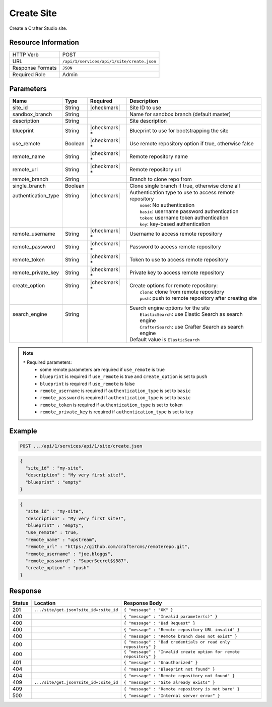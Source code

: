 .. _crafter-studio-api-site-create:

===========
Create Site
===========

Create a Crafter Studio site.

--------------------
Resource Information
--------------------

+----------------------------+-------------------------------------------------------------------+
|| HTTP Verb                 || POST                                                             |
+----------------------------+-------------------------------------------------------------------+
|| URL                       || ``/api/1/services/api/1/site/create.json``                       |
+----------------------------+-------------------------------------------------------------------+
|| Response Formats          || ``JSON``                                                         |
+----------------------------+-------------------------------------------------------------------+
|| Required Role             || Admin                                                            |
+----------------------------+-------------------------------------------------------------------+

----------
Parameters
----------

+----------------------+------------+----------------+--------------------------------------------------------------+
|| Name                || Type      || Required      || Description                                                 |
+======================+============+================+==============================================================+
|| site_id             || String    || |checkmark|   || Site ID to use                                              |
+----------------------+------------+----------------+--------------------------------------------------------------+
|| sandbox_branch      || String    ||               || Name for sandbox branch (default master)                    |
+----------------------+------------+----------------+--------------------------------------------------------------+
|| description         || String    ||               || Site description                                            |
+----------------------+------------+----------------+--------------------------------------------------------------+
|| blueprint           || String    || |checkmark| * || Blueprint to use for bootstrapping the site                 |
+----------------------+------------+----------------+--------------------------------------------------------------+
|| use_remote          || Boolean   || |checkmark| * || Use remote repository option if true, otherwise false       |
+----------------------+------------+----------------+--------------------------------------------------------------+
|| remote_name         || String    || |checkmark| * || Remote repository name                                      |
+----------------------+------------+----------------+--------------------------------------------------------------+
|| remote_url          || String    || |checkmark| * || Remote repository url                                       |
+----------------------+------------+----------------+--------------------------------------------------------------+
|| remote_branch       || String    ||               || Branch to clone repo from                                   |
+----------------------+------------+----------------+--------------------------------------------------------------+
|| single_branch       || Boolean   ||               || Clone single branch if true, otherwise clone all            |
+----------------------+------------+----------------+--------------------------------------------------------------+
|| authentication_type || String    || |checkmark|   || Authentication type to use to access remote repository      |
||                     ||           ||               ||   ``none``: No authentication                               |
||                     ||           ||               ||   ``basic``: username password authentication               |
||                     ||           ||               ||   ``token``: username token authentication                  |
||                     ||           ||               ||   ``key``: key-based authentication                         |
+----------------------+------------+----------------+--------------------------------------------------------------+
|| remote_username     || String    || |checkmark| * || Username to access remote repository                        |
+----------------------+------------+----------------+--------------------------------------------------------------+
|| remote_password     || String    || |checkmark| * || Password to access remote repository                        |
+----------------------+------------+----------------+--------------------------------------------------------------+
|| remote_token        || String    || |checkmark| * || Token to use to access remote repository                    |
+----------------------+------------+----------------+--------------------------------------------------------------+
|| remote_private_key  || String    || |checkmark| * || Private key to access remote repository                     |
+----------------------+------------+----------------+--------------------------------------------------------------+
|| create_option       || String    || |checkmark| * || Create options for remote repository:                       |
||                     ||           ||               ||   ``clone``: clone from remote repository                   |
||                     ||           ||               ||   ``push``: push to remote repository after creating site   |
+----------------------+------------+----------------+--------------------------------------------------------------+
|| search_engine       || String    ||               || Search engine options for the site                          |
||                     ||           ||               ||   ``ElasticSearch``: use Elastic Search as search engine    |
||                     ||           ||               ||   ``CrafterSearch``: use Crafter Search as search engine    |
||                     ||           ||               || Default value is ``ElasticSearch``                          |
+----------------------+------------+----------------+--------------------------------------------------------------+

.. note::
    ``*`` Required parameters:
        * some remote parameters are required if ``use_remote`` is true
        * ``blueprint`` is required if ``use_remote`` is true and ``create_option`` is set to ``push``
        * ``blueprint`` is required if ``use_remote`` is false
        * ``remote_username`` is required if ``authentication_type`` is set to ``basic``
        * ``remote_password`` is required if ``authentication_type`` is set to ``basic``
        * ``remote_token`` is required if ``authentication_type`` is set to ``token``
        * ``remote_private_key`` is required if ``authentication_type`` is set to ``key``

-------
Example
-------

.. code-block:: guess

	POST .../api/1/services/api/1/site/create.json

.. code-block:: json

  {
    "site_id" : "my-site",
    "description" : "My very first site!",
    "blueprint" : "empty"
  }

.. code-block:: json

  {
    "site_id" : "my-site",
    "description" : "My very first site!",
    "blueprint" : "empty",
    "use_remote" : true,
    "remote_name" : "upstream",
    "remote_url" : "https://github.com/craftercms/remoterepo.git",
    "remote_username" : "joe.bloggs",
    "remote_password" : "SuperSecret$$587",
    "create_option" : "push"
  }

--------
Response
--------

+---------+-------------------------------------------+--------------------------------------------------------------------+
|| Status || Location                                 || Response Body                                                     |
+=========+===========================================+====================================================================+
|| 201    || ``.../site/get.json?site_id=:site_id``   || ``{ "message" : "OK" }``                                          |
+---------+-------------------------------------------+--------------------------------------------------------------------+
|| 400    ||                                          || ``{ "message" : "Invalid parameter(s)" }``                        |
+---------+-------------------------------------------+--------------------------------------------------------------------+
|| 400    ||                                          || ``{ "message" : "Bad Request" }``                                 |
+---------+-------------------------------------------+--------------------------------------------------------------------+
|| 400    ||                                          || ``{ "message" : "Remote repository URL invalid" }``               |
+---------+-------------------------------------------+--------------------------------------------------------------------+
|| 400    ||                                          || ``{ "message" : "Remote branch does not exist" }``                |
+---------+-------------------------------------------+--------------------------------------------------------------------+
|| 400    ||                                          || ``{ "message" : "Bad credentials or read only repository" }``     |
+---------+-------------------------------------------+--------------------------------------------------------------------+
|| 400    ||                                          || ``{ "message" : "Invalid create option for remote repository" }`` |
+---------+-------------------------------------------+--------------------------------------------------------------------+
|| 401    ||                                          || ``{ "message" : "Unauthorized" }``                                |
+---------+-------------------------------------------+--------------------------------------------------------------------+
|| 404    ||                                          || ``{ "message" : "Blueprint not found" }``                         |
+---------+-------------------------------------------+--------------------------------------------------------------------+
|| 404    ||                                          || ``{ "message" : "Remote repository not found" }``                 |
+---------+-------------------------------------------+--------------------------------------------------------------------+
|| 409    || ``.../site/get.json?site_id=:site_id``   || ``{ "message" : "Site already exists" }``                         |
+---------+-------------------------------------------+--------------------------------------------------------------------+
|| 409    ||                                          || ``{ "message" : "Remote repository is not bare" }``               |
+---------+-------------------------------------------+--------------------------------------------------------------------+
|| 500    ||                                          || ``{ "message" : "Internal server error" }``                       |
+---------+-------------------------------------------+--------------------------------------------------------------------+
